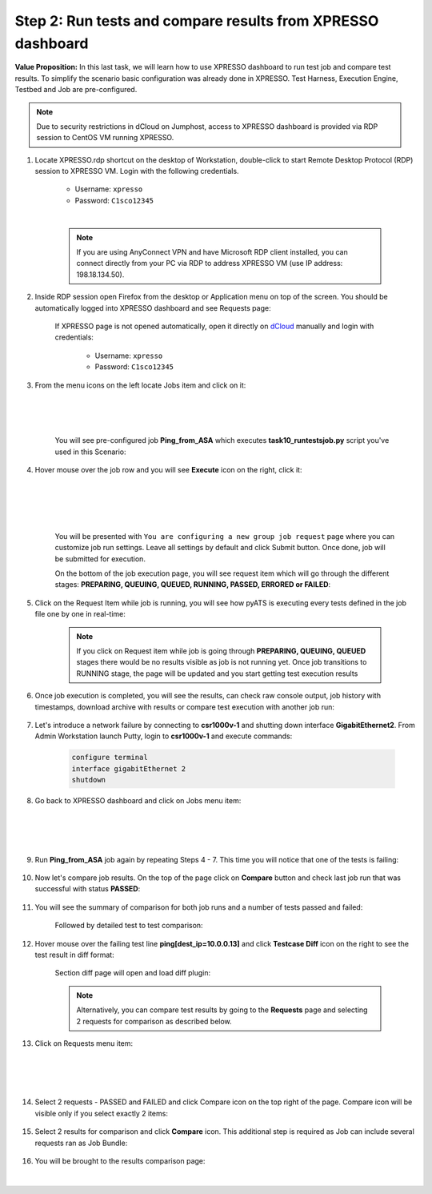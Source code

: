 Step 2: Run tests and compare results from XPRESSO dashboard
############################################################

**Value Proposition:** In this last task, we will learn how to use XPRESSO dashboard to run test job and compare test results. To simplify the scenario basic configuration was already done in XPRESSO. Test Harness, Execution Engine, Testbed and Job are pre-configured.

.. note::
    Due to security restrictions in dCloud on Jumphost, access to XPRESSO dashboard is provided via RDP session to CentOS VM running XPRESSO.

#. Locate XPRESSO.rdp shortcut on the desktop of Workstation, double-click to start Remote Desktop Protocol (RDP) session to XPRESSO VM. Login with the following credentials.

    - Username: ``xpresso``
    - Password: ``C1sco12345``

    |

    .. note::
        If you are using AnyConnect VPN and have Microsoft RDP client installed, you can connect directly from your PC via RDP to address XPRESSO VM (use IP address: 198.18.134.50).

    .. image:: images/login-to-xpresso_rdp.png
        :align: center
        :width: 20%

#. Inside RDP session open Firefox from the desktop or Application menu on top of the screen. You should be automatically logged into XPRESSO dashboard and see Requests page:

    .. image:: images/xpresso-dashboard-page.png
        :align: center
        :width: 75%

    If XPRESSO page is not opened automatically, open it directly on `dCloud <http://xpresso.dcloud-cisco.com>`_ manually and login with credentials:

        - Username: ``xpresso``
        - Password: ``C1sco12345``

#. From the menu icons on the left locate Jobs item and click on it:

    .. image:: images/xpresso-jobs-filter.png
        :align: left
        :width: 15%

    |
    |
    |

    You will see pre-configured job **Ping_from_ASA** which executes **task10_runtestsjob.py**  script you've used in this Scenario:


    .. image:: images/xpresso-jobs-list.png
        :align: center
        :width: 75%

#. Hover mouse over the job row and you will see **Execute** icon on the right, click it:

    .. image:: images/xpresso-jobs-execute.png
        :align: left
        :width: 15%

    |
    |
    |
    |

    You will be presented with ``You are configuring a new group job request`` page where you can customize job run settings. Leave all settings by default and click Submit button. Once done, job will be submitted for execution.

    On the bottom of the job execution page, you will see request item which will go through the different stages: **PREPARING, QUEUING, QUEUED, RUNNING, PASSED, ERRORED or FAILED**:

    .. image:: images/xpresso-jobs-request-status-1.png
        :align: center
        :width: 75%

#. Click on the Request Item while job is running, you will see how pyATS is executing every tests defined in the job file one by one in real-time:

    .. image:: images/xpresso-jobs-request-status-2.png
        :align: center
        :width: 55%

    .. note::
        If you click on Request item while job is going through **PREPARING, QUEUING, QUEUED** stages there would be no results visible as job is not running yet. Once job transitions to RUNNING stage, the page will be updated and you start getting test execution results

#. Once job execution is completed, you will see the results, can check raw console output, job history with timestamps, download archive with results or compare test execution with another job run:

    .. image:: images/xpresso-request-details.png
        :align: center
        :width: 75%


#. Let's introduce a network failure by connecting to **csr1000v-1** and shutting down interface **GigabitEthernet2**. From Admin Workstation launch Putty, login to **csr1000v-1** and execute commands:

    .. code-block:: bash

        configure terminal 
        interface gigabitEthernet 2
        shutdown

#. Go back to XPRESSO dashboard and click on Jobs menu item:

    .. image:: images/xpresso-jobs-filter.png
        :align: left
        :width: 15%

    |
    |
    |

#. Run **Ping_from_ASA** job again by repeating Steps 4 - 7. This time you will notice that one of the tests is failing:

    .. image:: images/xpresso-ping-from-asa.png
        :align: center
        :width: 55%

#. Now let's compare job results. On the top of the page click on **Compare** button and check last job run that was successful with status **PASSED**:

    .. image:: images/xpresso-jobs-compare-1.png
        :align: center
        :width: 75%

#. You will see the summary of comparison for both job runs and a number of tests passed and failed:

    .. image:: images/xpresso-jobs-compare-2.png
        :align: center
        :width: 75%

    Followed by detailed test to test comparison:

    .. image:: images/xpresso-jobs-compare-3.png
        :align: center
        :width: 75%

#. Hover mouse over the failing test line **ping[dest_ip=10.0.0.13]** and click **Testcase Diff** icon on the right to see the test result in diff format:

    .. image:: images/xpresso-jobs-compare-4.png
        :align: center
        :width: 75%

    Section diff page will open and load diff plugin:

    .. image:: images/xpresso-jobs-compare-5.png
        :align: center
        :width: 75%

    .. note::
        Alternatively, you can compare test results by going to the **Requests** page and selecting 2 requests for comparison as described below.

#. Click on Requests menu item:

    .. image:: images/xpresso-jobs-filter.png
        :align: left
        :width: 15%

    |
    |
    |

#. Select 2 requests - PASSED and FAILED and click Compare icon on the top right of the page. Compare icon will be visible only if you select exactly 2 items:

    .. image:: images/xpresso-jobs-compare-6.png
        :align: center
        :width: 75%

#. Select 2 results for comparison and click **Compare** icon. This additional step is required as Job can include several requests ran as Job Bundle:

    .. image:: images/xpresso-jobs-compare-7.png
        :align: center
        :width: 75%

#. You will be brought to the results comparison page:

    .. image:: images/xpresso-jobs-compare-8.png
        :align: center
        :width: 75%

|

.. sectionauthor:: Luis Rueda <lurueda@cisco.com>, Jairo Leon <jaileon@cisco.com>
